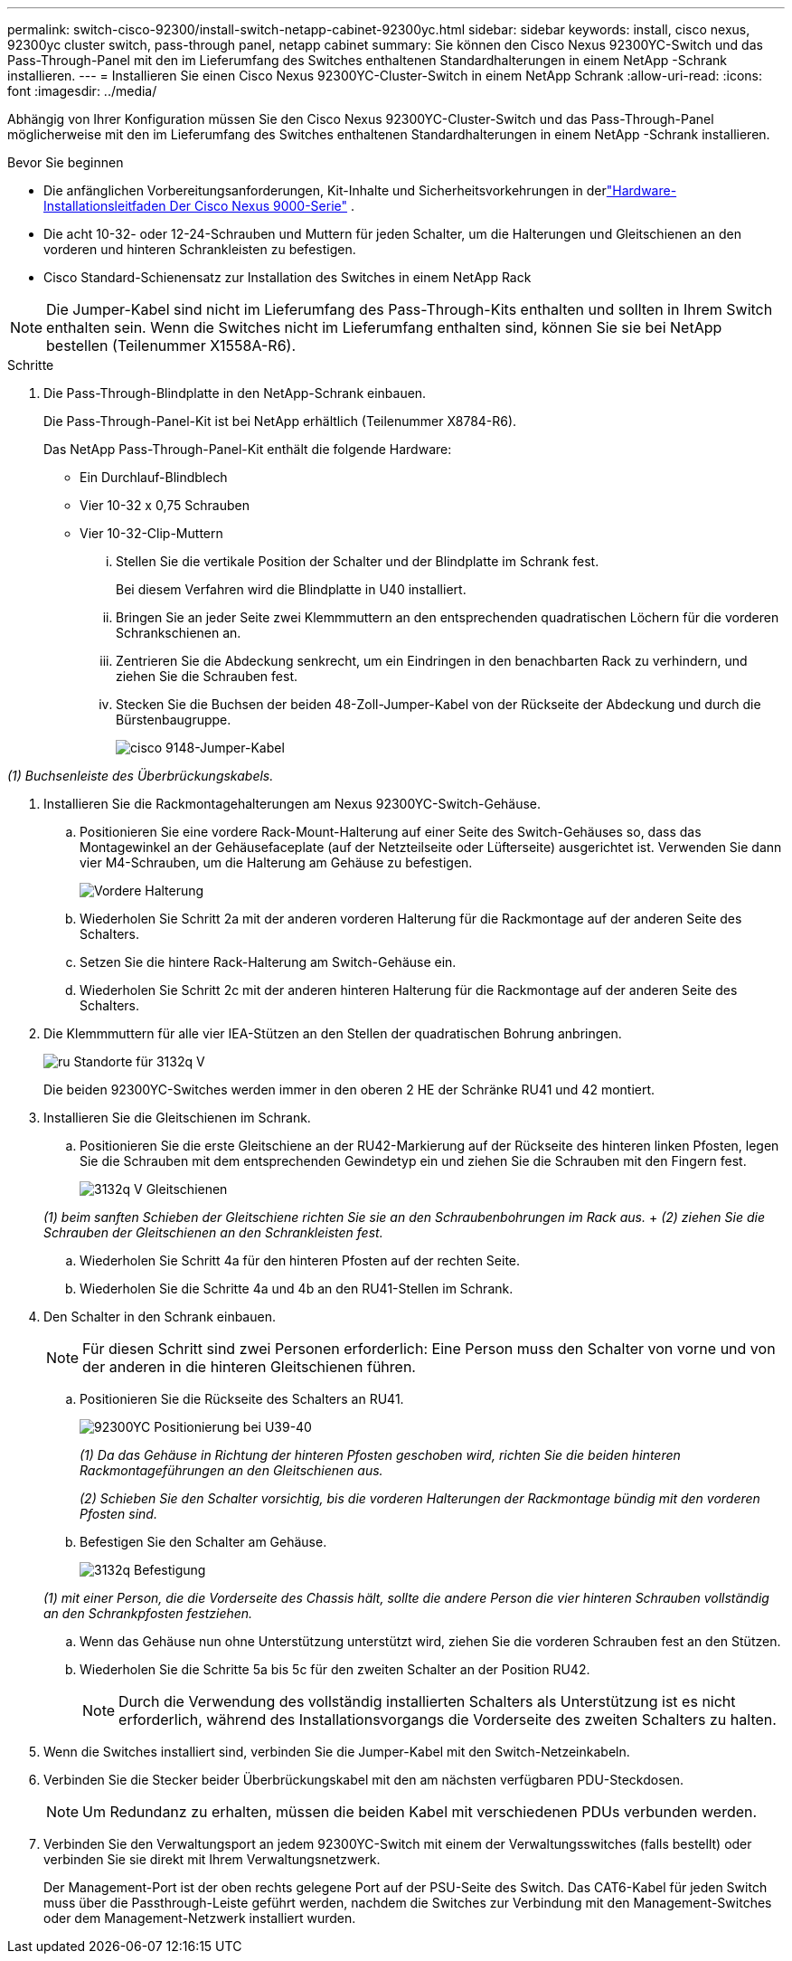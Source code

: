 ---
permalink: switch-cisco-92300/install-switch-netapp-cabinet-92300yc.html 
sidebar: sidebar 
keywords: install, cisco nexus, 92300yc cluster switch, pass-through panel, netapp cabinet 
summary: Sie können den Cisco Nexus 92300YC-Switch und das Pass-Through-Panel mit den im Lieferumfang des Switches enthaltenen Standardhalterungen in einem NetApp -Schrank installieren. 
---
= Installieren Sie einen Cisco Nexus 92300YC-Cluster-Switch in einem NetApp Schrank
:allow-uri-read: 
:icons: font
:imagesdir: ../media/


[role="lead"]
Abhängig von Ihrer Konfiguration müssen Sie den Cisco Nexus 92300YC-Cluster-Switch und das Pass-Through-Panel möglicherweise mit den im Lieferumfang des Switches enthaltenen Standardhalterungen in einem NetApp -Schrank installieren.

.Bevor Sie beginnen
* Die anfänglichen Vorbereitungsanforderungen, Kit-Inhalte und Sicherheitsvorkehrungen in derlink:http://www.cisco.com/c/en/us/td/docs/switches/datacenter/nexu9000/hw/installation/guide/b_n3000_hardware_install_guide.html["Hardware-Installationsleitfaden Der Cisco Nexus 9000-Serie"^] .
* Die acht 10-32- oder 12-24-Schrauben und Muttern für jeden Schalter, um die Halterungen und Gleitschienen an den vorderen und hinteren Schrankleisten zu befestigen.
* Cisco Standard-Schienensatz zur Installation des Switches in einem NetApp Rack


[NOTE]
====
Die Jumper-Kabel sind nicht im Lieferumfang des Pass-Through-Kits enthalten und sollten in Ihrem Switch enthalten sein. Wenn die Switches nicht im Lieferumfang enthalten sind, können Sie sie bei NetApp bestellen (Teilenummer X1558A-R6).

====
.Schritte
. Die Pass-Through-Blindplatte in den NetApp-Schrank einbauen.
+
Die Pass-Through-Panel-Kit ist bei NetApp erhältlich (Teilenummer X8784-R6).

+
Das NetApp Pass-Through-Panel-Kit enthält die folgende Hardware:

+
** Ein Durchlauf-Blindblech
** Vier 10-32 x 0,75 Schrauben
** Vier 10-32-Clip-Muttern
+
... Stellen Sie die vertikale Position der Schalter und der Blindplatte im Schrank fest.
+
Bei diesem Verfahren wird die Blindplatte in U40 installiert.

... Bringen Sie an jeder Seite zwei Klemmmuttern an den entsprechenden quadratischen Löchern für die vorderen Schrankschienen an.
... Zentrieren Sie die Abdeckung senkrecht, um ein Eindringen in den benachbarten Rack zu verhindern, und ziehen Sie die Schrauben fest.
... Stecken Sie die Buchsen der beiden 48-Zoll-Jumper-Kabel von der Rückseite der Abdeckung und durch die Bürstenbaugruppe.
+
image::../media/cisco_9148_jumper_cords.gif[cisco 9148-Jumper-Kabel]







_(1) Buchsenleiste des Überbrückungskabels._

. Installieren Sie die Rackmontagehalterungen am Nexus 92300YC-Switch-Gehäuse.
+
.. Positionieren Sie eine vordere Rack-Mount-Halterung auf einer Seite des Switch-Gehäuses so, dass das Montagewinkel an der Gehäusefaceplate (auf der Netzteilseite oder Lüfterseite) ausgerichtet ist. Verwenden Sie dann vier M4-Schrauben, um die Halterung am Gehäuse zu befestigen.
+
image::../media/3132q_front_bracket.gif[Vordere Halterung]

.. Wiederholen Sie Schritt 2a mit der anderen vorderen Halterung für die Rackmontage auf der anderen Seite des Schalters.
.. Setzen Sie die hintere Rack-Halterung am Switch-Gehäuse ein.
.. Wiederholen Sie Schritt 2c mit der anderen hinteren Halterung für die Rackmontage auf der anderen Seite des Schalters.


. Die Klemmmuttern für alle vier IEA-Stützen an den Stellen der quadratischen Bohrung anbringen.
+
image::../media/ru_locations_for_3132q_v.gif[ru Standorte für 3132q V]

+
Die beiden 92300YC-Switches werden immer in den oberen 2 HE der Schränke RU41 und 42 montiert.

. Installieren Sie die Gleitschienen im Schrank.
+
.. Positionieren Sie die erste Gleitschiene an der RU42-Markierung auf der Rückseite des hinteren linken Pfosten, legen Sie die Schrauben mit dem entsprechenden Gewindetyp ein und ziehen Sie die Schrauben mit den Fingern fest.
+
image::../media/3132q_v_slider_rails.gif[3132q V Gleitschienen]

+
_(1) beim sanften Schieben der Gleitschiene richten Sie sie an den Schraubenbohrungen im Rack aus._ + _(2) ziehen Sie die Schrauben der Gleitschienen an den Schrankleisten fest._

.. Wiederholen Sie Schritt 4a für den hinteren Pfosten auf der rechten Seite.
.. Wiederholen Sie die Schritte 4a und 4b an den RU41-Stellen im Schrank.


. Den Schalter in den Schrank einbauen.
+
[NOTE]
====
Für diesen Schritt sind zwei Personen erforderlich: Eine Person muss den Schalter von vorne und von der anderen in die hinteren Gleitschienen führen.

====
+
.. Positionieren Sie die Rückseite des Schalters an RU41.
+
image::../media/3132q_v_positioning.gif[92300YC Positionierung bei U39-40]

+
_(1) Da das Gehäuse in Richtung der hinteren Pfosten geschoben wird, richten Sie die beiden hinteren Rackmontageführungen an den Gleitschienen aus._

+
_(2) Schieben Sie den Schalter vorsichtig, bis die vorderen Halterungen der Rackmontage bündig mit den vorderen Pfosten sind._

.. Befestigen Sie den Schalter am Gehäuse.
+
image::../media/3132q_attaching.gif[3132q Befestigung]

+
_(1) mit einer Person, die die Vorderseite des Chassis hält, sollte die andere Person die vier hinteren Schrauben vollständig an den Schrankpfosten festziehen._

.. Wenn das Gehäuse nun ohne Unterstützung unterstützt wird, ziehen Sie die vorderen Schrauben fest an den Stützen.
.. Wiederholen Sie die Schritte 5a bis 5c für den zweiten Schalter an der Position RU42.
+
[NOTE]
====
Durch die Verwendung des vollständig installierten Schalters als Unterstützung ist es nicht erforderlich, während des Installationsvorgangs die Vorderseite des zweiten Schalters zu halten.

====


. Wenn die Switches installiert sind, verbinden Sie die Jumper-Kabel mit den Switch-Netzeinkabeln.
. Verbinden Sie die Stecker beider Überbrückungskabel mit den am nächsten verfügbaren PDU-Steckdosen.
+
[NOTE]
====
Um Redundanz zu erhalten, müssen die beiden Kabel mit verschiedenen PDUs verbunden werden.

====
. Verbinden Sie den Verwaltungsport an jedem 92300YC-Switch mit einem der Verwaltungsswitches (falls bestellt) oder verbinden Sie sie direkt mit Ihrem Verwaltungsnetzwerk.
+
Der Management-Port ist der oben rechts gelegene Port auf der PSU-Seite des Switch. Das CAT6-Kabel für jeden Switch muss über die Passthrough-Leiste geführt werden, nachdem die Switches zur Verbindung mit den Management-Switches oder dem Management-Netzwerk installiert wurden.


